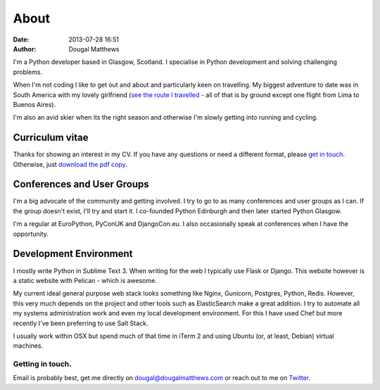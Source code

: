 About
#####
:date: 2013-07-28 16:51
:author: Dougal Matthews

.. image:: /theme/img/dougalmatthews.jpg
   :width: 250px
   :alt: alternate text
   :class: dougalmatthews

I'm a Python developer based in Glasgow, Scotland. I specialise in
Python development and solving challenging problems.

When I'm not coding I like to get out and about and particularly keen on
travelling. My biggest adventure to date was in South America with my
lovely girlfriend (`see the route I travelled`_ - all of that is by
ground except one flight from Lima to Buenos Aires).

I'm also an avid skier when its the right season and otherwise I'm
slowly getting into running and cycling.


.. _see the route I travelled: http://maps.google.com/maps/ms?ie=UTF&msa=0&msid=112831935826286115979.00046b2150dcab0c34abf


Curriculum vitae
~~~~~~~~~~~~~~~~

Thanks for showing an interest in my CV. If you have any questions or
need a different format, please `get in touch`_. Otherwise, just `download
the pdf copy`_.

.. _get in touch: dougal@dougalmatthews.com
.. _download the pdf copy: /theme/dougalmatthews.pdf


Conferences and User Groups
~~~~~~~~~~~~~~~~~~~~~~~~~~~

I'm a big advocate of the community and getting involved. I try to go to
as many conferences and user groups as I can. If the group doesn't
exist, I'll try and start it. I co-founded Python Edinburgh and then
later started Python Glasgow.

I'm a regular at EuroPython, PyConUK and DjangoCon.eu. I also
occasionally speak at conferences when I have the opportunity.

Development Environment
~~~~~~~~~~~~~~~~~~~~~~~~

I mostly write Python in Sublime Text 3. When writing for the web I
typically use Flask or Django. This website however is a static website
with Pelican - which is awesome.

My current ideal general purpose web stack looks something like Nginx,
Gunicorn, Postgres, Python, Redis. However, this very much depends on
the project and other tools such as ElasticSearch make a great addition.
I try to automate all my systems administration work and even my local
development environment. For this I have used Chef but more recently
I've been preferring to use Salt Stack.

I usually work within OSX but spend much of that time in iTerm 2 and
using Ubuntu (or, at least, Debian) virtual machines.


Getting in touch.
-----------------

Email is probably best, get me directly on dougal@dougalmatthews.com or
reach out to me on `Twitter`_.


.. _Twitter: http://twitter.com/d0ugal
